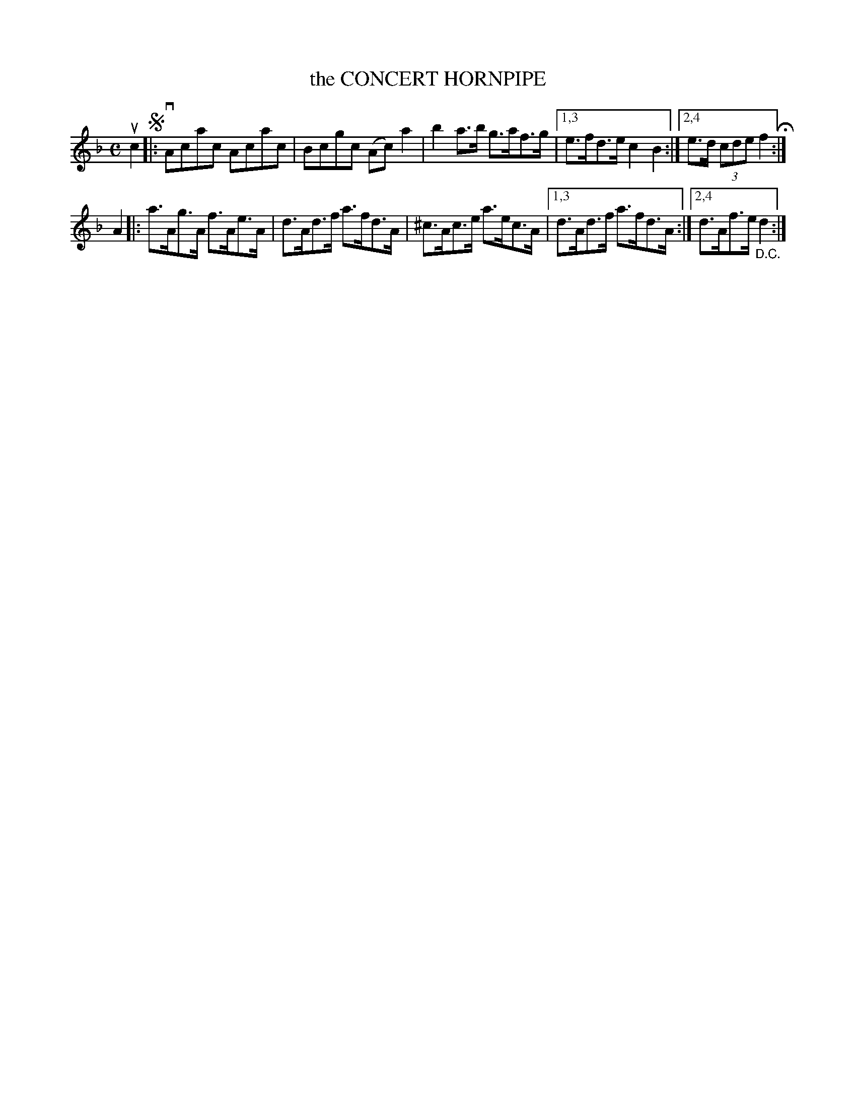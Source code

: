 X: 2384
T: the CONCERT HORNPIPE
%R: hornpipe, reel
B: James Kerr "Merry Melodies" v.2 p.43 #384
Z: 2016 John Chambers <jc:trillian.mit.edu>
M: C
L: 1/8
K: F	% and Dm
uc2 !segno!|:\
vAcac Acac | Bcgc (Ac)a2 | b2a>b g>af>g |\
[1,3 e>fd>e c2B2 :|[2,4 e>d (3cde f2 H:|
A2 |:\
a>Ag>A f>Ae>A | d>Ad>f a>fd>A | ^c>Ac>e a>ec>A |\
[1,3 d>Ad>f a>fd>A :|[2,4 d>Af>e "_D.C."d2 :|

